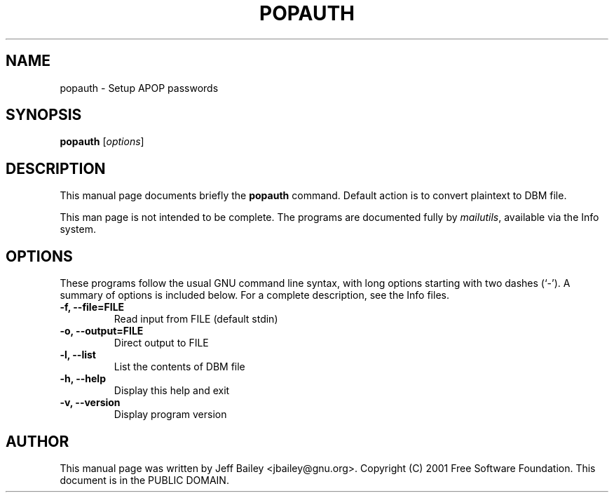 .\"                                      Hey, EMACS: -*- nroff -*-
.\" First parameter, NAME, should be all caps
.\" Second parameter, SECTION, should be 1-8, maybe w/ subsection
.\" other parameters are allowed: see man(7), man(1)
.TH POPAUTH 1 "November 20th, 2001"
.\" Please adjust this date whenever revising the manpage.
.\"
.\" Some roff macros, for reference:
.\" .nh        disable hyphenation
.\" .hy        enable hyphenation
.\" .ad l      left justify
.\" .ad b      justify to both left and right margins
.\" .nf        disable filling
.\" .fi        enable filling
.\" .br        insert line break
.\" .sp <n>    insert n+1 empty lines
.\" for manpage-specific macros, see man(7)
.SH NAME
popauth \- Setup APOP passwords 
.SH SYNOPSIS
.B popauth
.RI [ options ]
.SH DESCRIPTION
This manual page documents briefly the
.B popauth
command.
Default action is to convert plaintext to DBM file.

This man page is not intended to be complete.
The programs are documented fully by
.IR "mailutils" ,
available via the Info system.

.PP
.\" TeX users may be more comfortable with the \fB<whatever>\fP and
.\" \fI<whatever>\fP escape sequences to invode bold face and italics, 
.\" respectively.
.SH OPTIONS
These programs follow the usual GNU command line syntax, with long
options starting with two dashes (`-').
A summary of options is included below.
For a complete description, see the Info files.
.TP
.B \-f, \-\-file=FILE
Read input from FILE (default stdin)
.TP
.B \-o, \-\-output=FILE
Direct output to FILE
.TP
.B \-l, \-\-list
List the contents of DBM file
.TP
.B \-h, \-\-help
Display this help and exit
.TP
.B \-v, \-\-version
Display program version
.br
.SH AUTHOR
This manual page was written by Jeff Bailey <jbailey@gnu.org>.
Copyright (C) 2001 Free Software Foundation.  This document is
in the PUBLIC DOMAIN.
